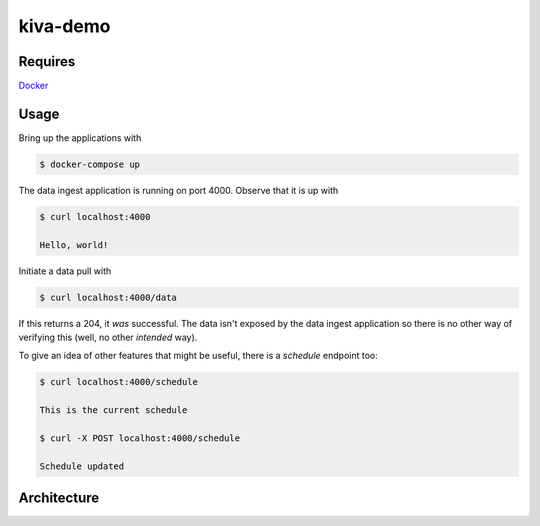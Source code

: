 kiva-demo
=========

Requires
--------

Docker_

.. _Docker: https://www.docker.com/

Usage
-----

Bring up the applications with

.. code-block:: bash

    $ docker-compose up

The data ingest application is running on port 4000. Observe that it is up with

.. code-block:: bash

    $ curl localhost:4000

    Hello, world!

Initiate a data pull with

.. code-block:: bash

    $ curl localhost:4000/data

If this returns a 204, it *was* successful. The data isn't exposed by the data ingest application so there is no other way of verifying this (well, no other *intended* way).

To give an idea of other features that might be useful, there is a *schedule* endpoint too:

.. code-block:: bash

    $ curl localhost:4000/schedule

    This is the current schedule

    $ curl -X POST localhost:4000/schedule

    Schedule updated

Architecture
------------

.. image:: arch.png
